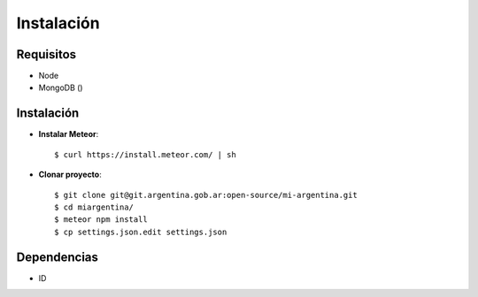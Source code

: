 .. _instalacion:

Instalación
###########

Requisitos
==========

- Node
- MongoDB ()

Instalación
===========

- **Instalar Meteor**::

   $ curl https://install.meteor.com/ | sh

- **Clonar proyecto**::

   $ git clone git@git.argentina.gob.ar:open-source/mi-argentina.git
   $ cd miargentina/
   $ meteor npm install
   $ cp settings.json.edit settings.json

Dependencias
============

- ID
